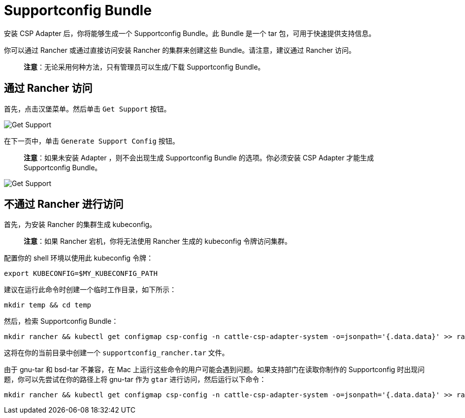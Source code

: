 = Supportconfig Bundle

安装 CSP Adapter 后，你将能够生成一个 Supportconfig Bundle。此 Bundle 是一个 tar 包，可用于快速提供支持信息。

你可以通过 Rancher 或通过直接访问安装 Rancher 的集群来创建这些 Bundle。请注意，建议通过 Rancher 访问。

____
*注意*：无论采用何种方法，只有管理员可以生成/下载 Supportconfig Bundle。
____

== 通过 Rancher 访问

首先，点击汉堡菜单。然后单击 `Get Support` 按钮。

image::support-help.png[Get Support]

在下一页中，单击 `Generate Support Config` 按钮。

____
*注意*：如果未安装 Adapter ，则不会出现生成 Supportconfig Bundle 的选项。你必须安装 CSP Adapter 才能生成 Supportconfig Bundle。
____

image::generate-support-config.png[Get Support]

== 不通过 Rancher 进行访问

首先，为安装 Rancher 的集群生成 kubeconfig。

____
*注意*：如果 Rancher 宕机，你将无法使用 Rancher 生成的 kubeconfig 令牌访问集群。
____

配置你的 shell 环境以使用此 kubeconfig 令牌：

[,bash]
----
export KUBECONFIG=$MY_KUBECONFIG_PATH
----

建议在运行此命令时创建一个临时工作目录，如下所示：

[,bash]
----
mkdir temp && cd temp
----

然后，检索 Supportconfig Bundle：

[,bash]
----
mkdir rancher && kubectl get configmap csp-config -n cattle-csp-adapter-system -o=jsonpath='{.data.data}' >> rancher/config.json && tar -c -f supportconfig_rancher.tar rancher && rm -rf rancher
----

这将在你的当前目录中创建一个 `supportconfig_rancher.tar` 文件。

由于 gnu-tar 和 bsd-tar 不兼容，在 Mac 上运行这些命令的用户可能会遇到问题。如果支持部门在读取你制作的 Supportconfig 时出现问题，你可以先尝试在你的路径上将 gnu-tar 作为 `gtar` 进行访问，然后运行以下命令：

[,bash]
----
mkdir rancher && kubectl get configmap csp-config -n cattle-csp-adapter-system -o=jsonpath='{.data.data}' >> rancher/config.json && gtar -c -f supportconfig_rancher.tar rancher && rm -rf rancher
----
